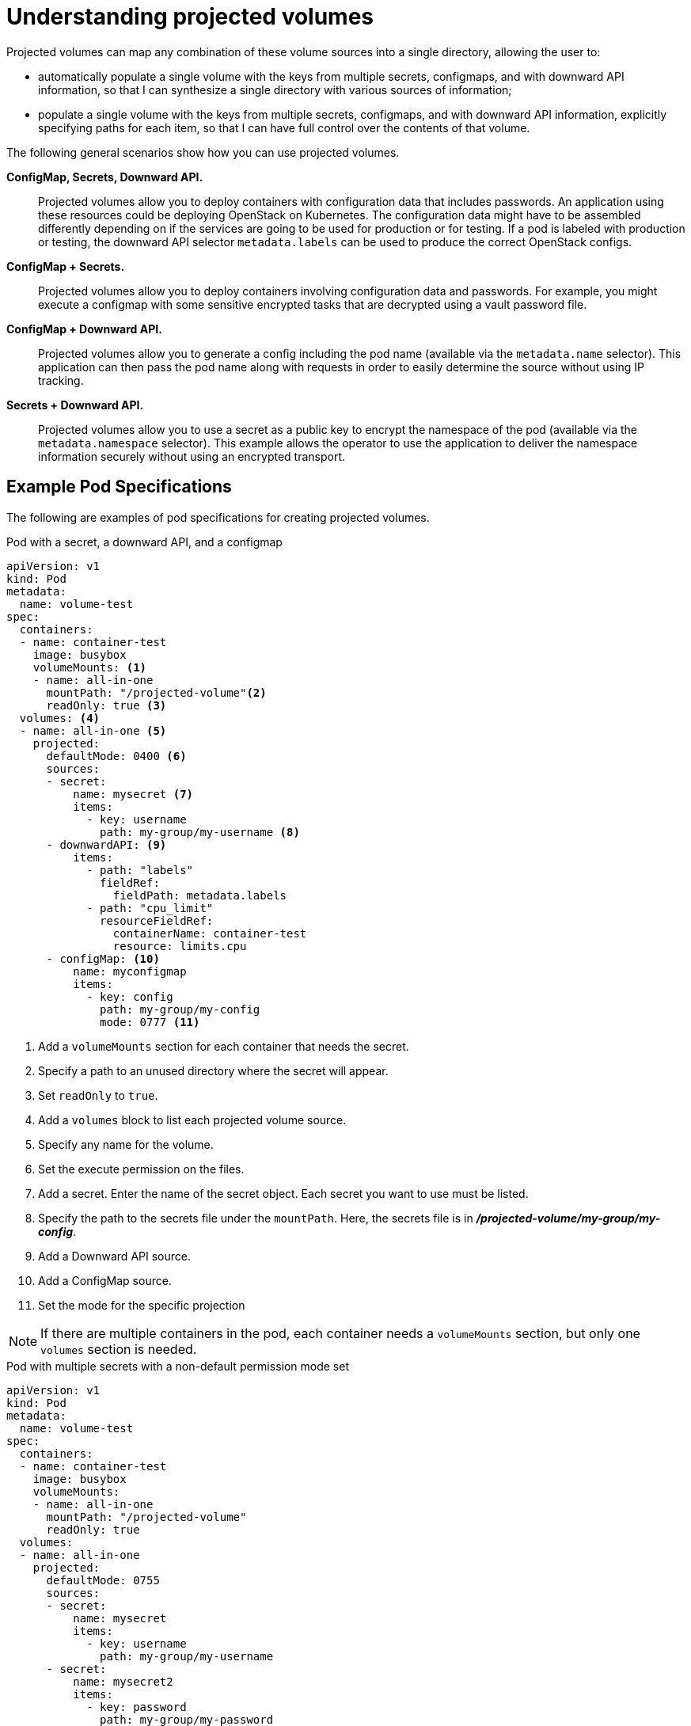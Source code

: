 // Module included in the following assemblies:
//
// * nodes/nodes-containers-projected-volumes.adoc

[id="nodes-containers-projected-volumes-about_{context}"]
= Understanding projected volumes

Projected volumes can map any combination of these volume sources into a single directory, allowing the user to:

* automatically populate a single volume with the keys from multiple secrets, configmaps, and with downward API information,
so that I can synthesize a single directory with various sources of information;
* populate a single volume with the keys from multiple secrets, configmaps, and with downward API information,
explicitly specifying paths for each item, so that I can have full control over the contents of that volume.

The following general scenarios show how you can use projected volumes.

*ConfigMap, Secrets, Downward API.*::
Projected volumes allow you to deploy containers with configuration data that includes passwords.
An application using these resources could be deploying OpenStack on Kubernetes. The configuration data might have to be assembled differently depending on if the services are going to be used for production or for testing. If a pod is labeled with production or testing, the downward API selector `metadata.labels` can be used to produce the correct OpenStack configs.

*ConfigMap + Secrets.*::
Projected volumes allow you to deploy containers involving configuration data and passwords.
For example, you might execute a configmap with some sensitive encrypted tasks that are decrypted using a vault password file.

*ConfigMap + Downward API.*::
Projected volumes allow you to generate a config including the pod name (available via the `metadata.name` selector). This application can then pass the pod name along with requests in order to easily determine the source without using IP tracking.

*Secrets + Downward API.*::
Projected volumes allow you to use a secret as a public key to encrypt the namespace of the pod (available via the `metadata.namespace` selector).
This example allows the operator to use the application to deliver the namespace information securely without using an encrypted transport.

[id="projected-volumes-examples_{context}"]
== Example Pod Specifications

The following are examples of pod specifications for creating projected volumes.

.Pod with a secret, a downward API, and a configmap

[source,yaml]
----
apiVersion: v1
kind: Pod
metadata:
  name: volume-test
spec:
  containers:
  - name: container-test
    image: busybox
    volumeMounts: <1>
    - name: all-in-one
      mountPath: "/projected-volume"<2>
      readOnly: true <3>
  volumes: <4>
  - name: all-in-one <5>
    projected:
      defaultMode: 0400 <6>
      sources:
      - secret:
          name: mysecret <7>
          items:
            - key: username
              path: my-group/my-username <8>
      - downwardAPI: <9>
          items:
            - path: "labels"
              fieldRef:
                fieldPath: metadata.labels
            - path: "cpu_limit"
              resourceFieldRef:
                containerName: container-test
                resource: limits.cpu
      - configMap: <10>
          name: myconfigmap
          items:
            - key: config
              path: my-group/my-config
              mode: 0777 <11>
----

<1> Add a `volumeMounts` section for each container that needs the secret.
<2> Specify a path to an unused directory where the secret will appear.
<3> Set `readOnly` to `true`.
<4> Add a `volumes` block to list each projected volume source.
<5> Specify any name for the volume.
<6> Set the execute permission on the files.
<7> Add a secret. Enter the name of the secret object. Each secret you want to use must be listed.
<8> Specify the path to the secrets file under the `mountPath`. Here, the secrets file is in *_/projected-volume/my-group/my-config_*.
<9> Add a Downward API source.
<10> Add a ConfigMap source.
<11> Set the mode for the specific projection

[NOTE]
====
If there are multiple containers in the pod, each container needs a `volumeMounts` section, but only one `volumes` section is needed.
====


.Pod with multiple secrets with a non-default permission mode set

[source,yaml]
----
apiVersion: v1
kind: Pod
metadata:
  name: volume-test
spec:
  containers:
  - name: container-test
    image: busybox
    volumeMounts:
    - name: all-in-one
      mountPath: "/projected-volume"
      readOnly: true
  volumes:
  - name: all-in-one
    projected:
      defaultMode: 0755
      sources:
      - secret:
          name: mysecret
          items:
            - key: username
              path: my-group/my-username
      - secret:
          name: mysecret2
          items:
            - key: password
              path: my-group/my-password
              mode: 511
----

[NOTE]
====
The `defaultMode` can only be specified at the projected level and not for each
volume source. However, as illustrated above, you can explicitly set the `mode`
for each individual projection.
====

[id="projected-volumes-pathing_{context}"]
== Pathing Considerations

*Collisions Between Keys when Configured Paths are Identical*:: If you configure any keys with the same path, the pod spec will not be accepted as valid.
In the following example, the specified path for `mysecret` and `myconfigmap` are the same:
+
[source,yaml]
----
apiVersion: v1
kind: Pod
metadata:
  name: volume-test
spec:
  containers:
  - name: container-test
    image: busybox
    volumeMounts:
    - name: all-in-one
      mountPath: "/projected-volume"
      readOnly: true
  volumes:
  - name: all-in-one
    projected:
      sources:
      - secret:
          name: mysecret
          items:
            - key: username
              path: my-group/data
      - configMap:
          name: myconfigmap
          items:
            - key: config
              path: my-group/data
----

Consider the following situations related to the volume file paths.

*Collisions Between Keys without Configured Paths*:: The only run-time validation that can occur is when all the paths are known at pod creation, similar to the above scenario. Otherwise, when a conflict occurs the most recent specified resource will overwrite anything preceding it
(this is true for resources that are updated after pod creation as well).

*Collisions when One Path is Explicit and the Other is Automatically Projected*:: In the event that there is a collision due to a user specified path matching data that is automatically projected,
the latter resource will overwrite anything preceding it as before
